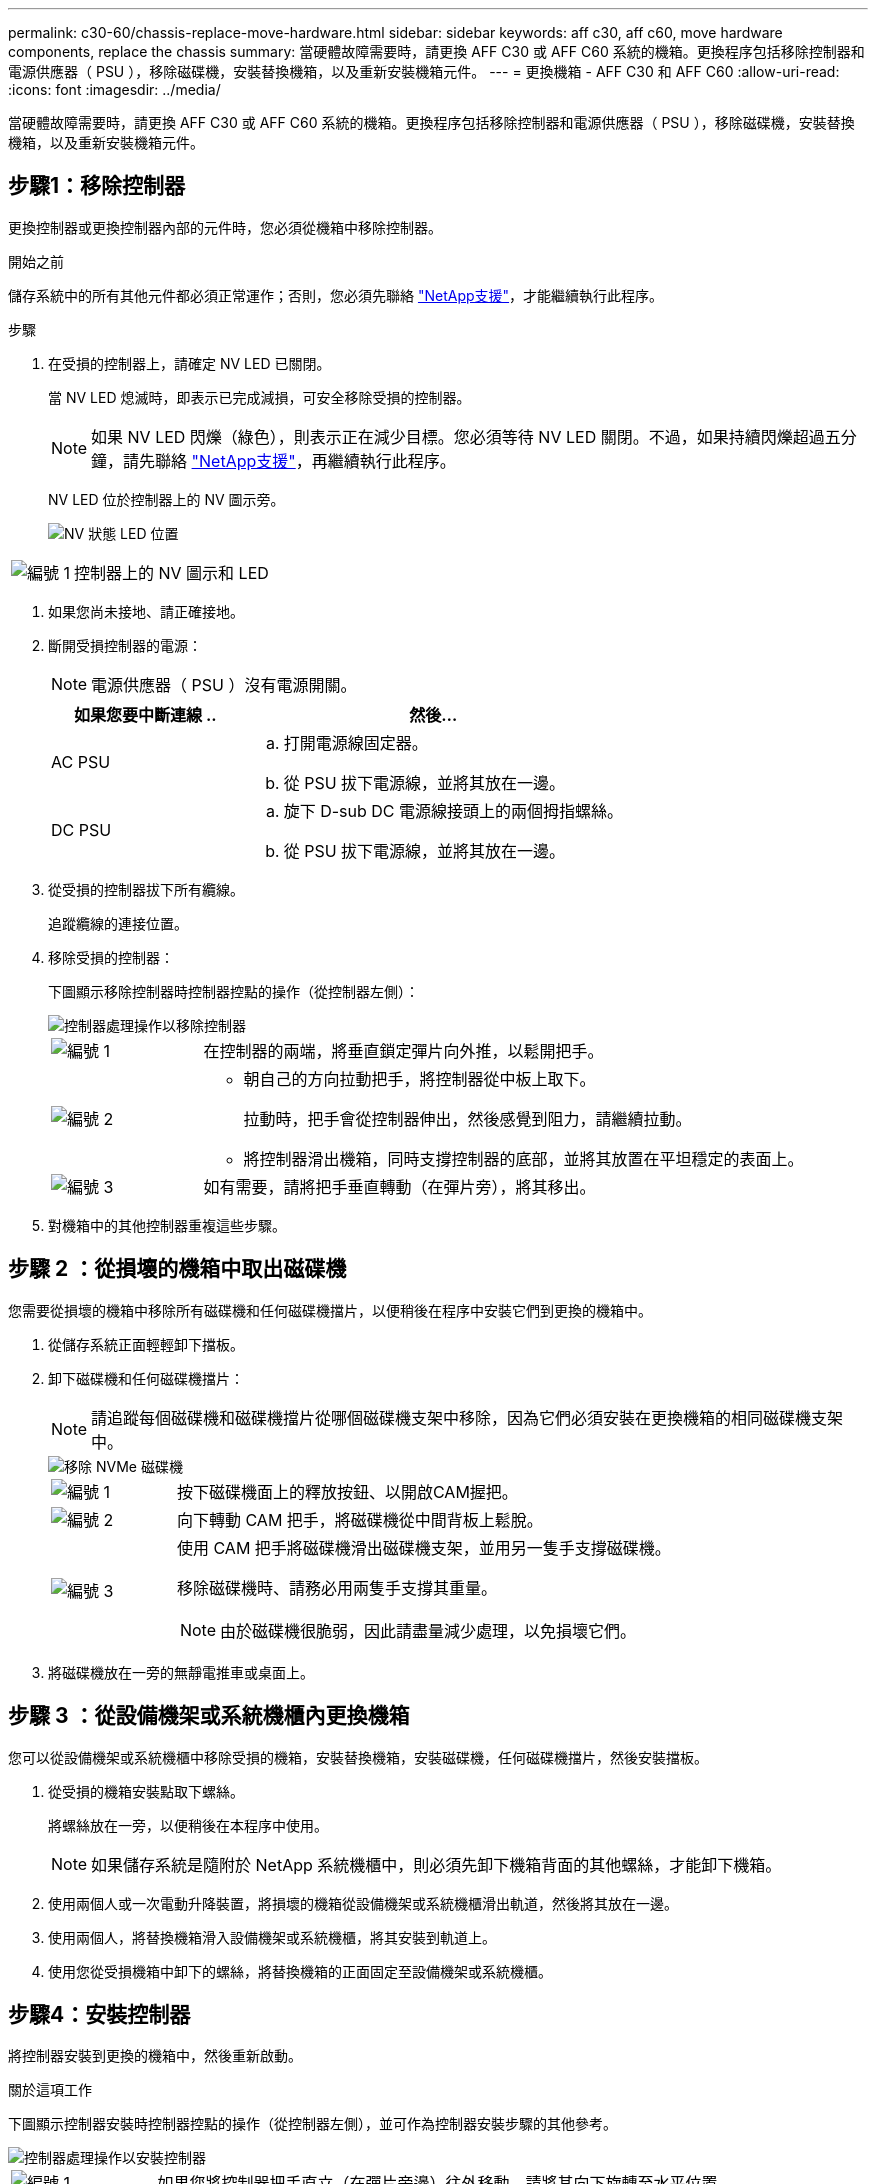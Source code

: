 ---
permalink: c30-60/chassis-replace-move-hardware.html 
sidebar: sidebar 
keywords: aff c30, aff c60, move hardware components, replace the chassis 
summary: 當硬體故障需要時，請更換 AFF C30 或 AFF C60 系統的機箱。更換程序包括移除控制器和電源供應器（ PSU ），移除磁碟機，安裝替換機箱，以及重新安裝機箱元件。 
---
= 更換機箱 - AFF C30 和 AFF C60
:allow-uri-read: 
:icons: font
:imagesdir: ../media/


[role="lead"]
當硬體故障需要時，請更換 AFF C30 或 AFF C60 系統的機箱。更換程序包括移除控制器和電源供應器（ PSU ），移除磁碟機，安裝替換機箱，以及重新安裝機箱元件。



== 步驟1：移除控制器

更換控制器或更換控制器內部的元件時，您必須從機箱中移除控制器。

.開始之前
儲存系統中的所有其他元件都必須正常運作；否則，您必須先聯絡 https://mysupport.netapp.com/site/global/dashboard["NetApp支援"]，才能繼續執行此程序。

.步驟
. 在受損的控制器上，請確定 NV LED 已關閉。
+
當 NV LED 熄滅時，即表示已完成減損，可安全移除受損的控制器。

+

NOTE: 如果 NV LED 閃爍（綠色），則表示正在減少目標。您必須等待 NV LED 關閉。不過，如果持續閃爍超過五分鐘，請先聯絡 https://mysupport.netapp.com/site/global/dashboard["NetApp支援"]，再繼續執行此程序。

+
NV LED 位於控制器上的 NV 圖示旁。

+
image::../media/drw_g_nvmem_led_ieops-1839.svg[NV 狀態 LED 位置]



[cols="1,4"]
|===


 a| 
image::../media/icon_round_1.png[編號 1]
 a| 
控制器上的 NV 圖示和 LED

|===
. 如果您尚未接地、請正確接地。
. 斷開受損控制器的電源：
+

NOTE: 電源供應器（ PSU ）沒有電源開關。

+
[cols="1,2"]
|===
| 如果您要中斷連線 .. | 然後... 


 a| 
AC PSU
 a| 
.. 打開電源線固定器。
.. 從 PSU 拔下電源線，並將其放在一邊。




 a| 
DC PSU
 a| 
.. 旋下 D-sub DC 電源線接頭上的兩個拇指螺絲。
.. 從 PSU 拔下電源線，並將其放在一邊。


|===
. 從受損的控制器拔下所有纜線。
+
追蹤纜線的連接位置。

. 移除受損的控制器：
+
下圖顯示移除控制器時控制器控點的操作（從控制器左側）：

+
image::../media/drw_g_and_t_handles_remove_ieops-1837.svg[控制器處理操作以移除控制器]

+
[cols="1,4"]
|===


 a| 
image::../media/icon_round_1.png[編號 1]
 a| 
在控制器的兩端，將垂直鎖定彈片向外推，以鬆開把手。



 a| 
image::../media/icon_round_2.png[編號 2]
 a| 
** 朝自己的方向拉動把手，將控制器從中板上取下。
+
拉動時，把手會從控制器伸出，然後感覺到阻力，請繼續拉動。

** 將控制器滑出機箱，同時支撐控制器的底部，並將其放置在平坦穩定的表面上。




 a| 
image::../media/icon_round_3.png[編號 3]
 a| 
如有需要，請將把手垂直轉動（在彈片旁），將其移出。

|===
. 對機箱中的其他控制器重複這些步驟。




== 步驟 2 ：從損壞的機箱中取出磁碟機

您需要從損壞的機箱中移除所有磁碟機和任何磁碟機擋片，以便稍後在程序中安裝它們到更換的機箱中。

. 從儲存系統正面輕輕卸下擋板。
. 卸下磁碟機和任何磁碟機擋片：
+

NOTE: 請追蹤每個磁碟機和磁碟機擋片從哪個磁碟機支架中移除，因為它們必須安裝在更換機箱的相同磁碟機支架中。

+
image::../media/drw_nvme_drive_replace_ieops-1904.svg[移除 NVMe 磁碟機]

+
[cols="1,4"]
|===


 a| 
image::../media/icon_round_1.png[編號 1]
 a| 
按下磁碟機面上的釋放按鈕、以開啟CAM握把。



 a| 
image::../media/icon_round_2.png[編號 2]
 a| 
向下轉動 CAM 把手，將磁碟機從中間背板上鬆脫。



 a| 
image::../media/icon_round_3.png[編號 3]
 a| 
使用 CAM 把手將磁碟機滑出磁碟機支架，並用另一隻手支撐磁碟機。

移除磁碟機時、請務必用兩隻手支撐其重量。


NOTE: 由於磁碟機很脆弱，因此請盡量減少處理，以免損壞它們。

|===
. 將磁碟機放在一旁的無靜電推車或桌面上。




== 步驟 3 ：從設備機架或系統機櫃內更換機箱

您可以從設備機架或系統機櫃中移除受損的機箱，安裝替換機箱，安裝磁碟機，任何磁碟機擋片，然後安裝擋板。

. 從受損的機箱安裝點取下螺絲。
+
將螺絲放在一旁，以便稍後在本程序中使用。

+

NOTE: 如果儲存系統是隨附於 NetApp 系統機櫃中，則必須先卸下機箱背面的其他螺絲，才能卸下機箱。

. 使用兩個人或一次電動升降裝置，將損壞的機箱從設備機架或系統機櫃滑出軌道，然後將其放在一邊。
. 使用兩個人，將替換機箱滑入設備機架或系統機櫃，將其安裝到軌道上。
. 使用您從受損機箱中卸下的螺絲，將替換機箱的正面固定至設備機架或系統機櫃。




== 步驟4：安裝控制器

將控制器安裝到更換的機箱中，然後重新啟動。

.關於這項工作
下圖顯示控制器安裝時控制器控點的操作（從控制器左側），並可作為控制器安裝步驟的其他參考。

image::../media/drw_g_and_t_handles_reinstall_ieops-1838.svg[控制器處理操作以安裝控制器]

[cols="1,4"]
|===


 a| 
image::../media/icon_round_1.png[編號 1]
 a| 
如果您將控制器把手直立（在彈片旁邊）往外移動，請將其向下旋轉至水平位置。



 a| 
image::../media/icon_round_2.png[編號 2]
 a| 
推動把手，將控制器重新插入機箱，然後推動，直到控制器完全就位。



 a| 
image::../media/icon_round_3.png[編號 3]
 a| 
將把手旋轉至直立位置，並使用鎖定彈片鎖定定位。

|===
. 將其中一個控制器插入機箱：
+
.. 將控制器背面與機箱中的開口對齊。
.. 用力推手柄，直到控制器與中板相接觸，並完全插入機箱。
+

NOTE: 將控制器滑入機箱時請勿過度施力，否則可能會損壞連接器。

.. 向上旋轉控制器把手，並使用彈片鎖定定位。


. 視需要重新拔插控制器，但電源線除外。
. 重複這些步驟，將第二個控制器安裝到機箱中。
. 將您從受損機箱中卸下的磁碟機和任何磁碟機擋片安裝到替換機箱中：
+

NOTE: 磁碟機和磁碟機擋片必須安裝在更換機箱的相同磁碟機支架中。

+
.. 在凸輪把手處於開啟位置時，用雙手插入磁碟機。
.. 輕輕推動直到磁碟機停止。
.. 關閉 CAM 把手、使磁碟機完全插入中間背板、把手卡入定位。
+
請務必緩慢關閉CAM握把、使其與磁碟機正面正確對齊。

.. 對其餘磁碟機重複此程序。


. 安裝擋板。
. 將電源線重新連接至控制器中的電源供應器（ PSU ）。
+
電源恢復至 PSU 後，狀態 LED 應為綠色。

+

NOTE: 一旦恢復電源，控制器就會開始開機。

+
[cols="1,2"]
|===
| 如果您正在重新連線 ... | 然後... 


 a| 
AC PSU
 a| 
.. 將電源線插入 PSU 。
.. 使用電源線固定器固定電源線。




 a| 
DC PSU
 a| 
.. 將 D-sub DC 電源線接頭插入 PSU 。
.. 鎖緊兩顆指旋螺絲，將 D-sub DC 電源線接頭固定至 PSU 。


|===
. 如果控制器開機至 Loader 提示，請重新啟動控制器：
+
`boot_ontap`

. 重新開啟 AutoSupport ：
+
`system node autosupport invoke -node * -type all -message MAINT=END`



.接下來呢？
更換損壞的 AFF C30 或 AFF C60 機箱並將元件重新安裝到其中之後link:chassis-replace-complete-system-restore-rma.html["完成機箱更換"]，您需要。

